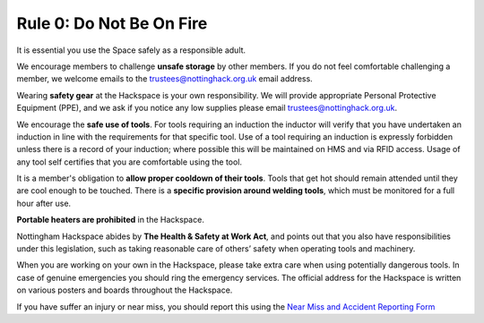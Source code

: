 Rule 0: Do Not Be On Fire
=========================

It is essential you use the Space safely as a responsible adult.

We encourage members to challenge **unsafe storage** by other members. If you do not feel comfortable challenging a member, we welcome emails to the trustees@nottinghack.org.uk email address.

Wearing **safety gear** at the Hackspace is your own responsibility. We will provide appropriate Personal Protective Equipment (PPE), and we ask if you notice any low supplies please email trustees@nottinghack.org.uk.

We encourage the **safe use of tools**. For tools requiring an induction the inductor will verify that you have undertaken an induction in line with the requirements for that specific tool. Use of a tool requiring an induction is expressly forbidden unless there is a record of your induction; where possible this will be maintained on HMS and via RFID access. Usage of any tool self certifies that you are comfortable using the tool.

It is a member's obligation to **allow proper cooldown of their tools**. Tools that get hot should remain attended until they are cool enough to be touched. There is a **specific provision around welding tools**, which must be monitored for a full hour after use.

**Portable heaters are prohibited** in the Hackspace.

Nottingham Hackspace abides by **The Health & Safety at Work Act**, and points out that you also have responsibilities under this legislation, such as taking reasonable care of others’ safety when operating tools and machinery.

When you are working on your own in the Hackspace, please take extra care when using potentially dangerous tools. In case of genuine emergencies you should ring the emergency services. The official address for the Hackspace is written on various posters and boards throughout the Hackspace.

If you have suffer an injury or near miss, you should report this using the `Near Miss and Accident Reporting Form <https://docs.google.com/forms/d/e/1FAIpQLSf1A0QWBMJibdh5wYaxr2pQ7-TqrnZ7p9_cpx7H5O-Qdj-hZg/viewform>`_
